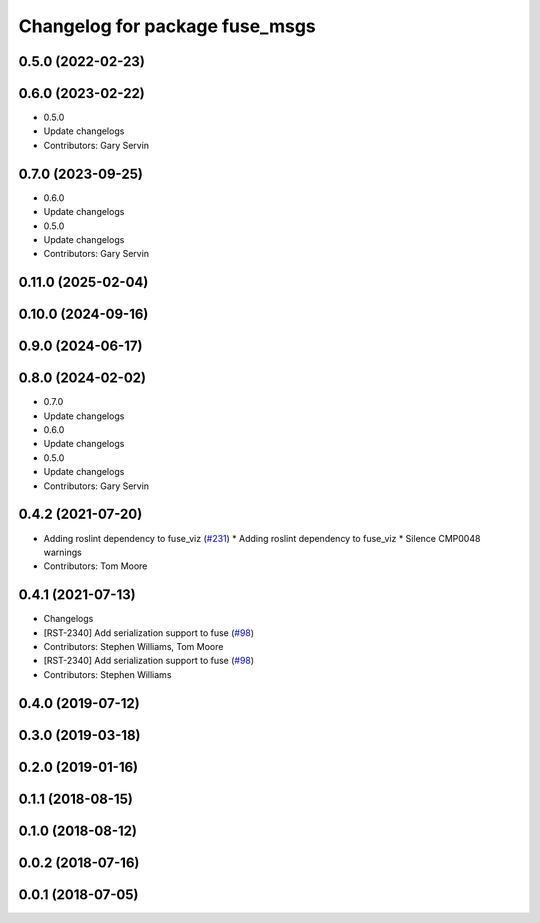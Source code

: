 ^^^^^^^^^^^^^^^^^^^^^^^^^^^^^^^
Changelog for package fuse_msgs
^^^^^^^^^^^^^^^^^^^^^^^^^^^^^^^

0.5.0 (2022-02-23)
------------------

0.6.0 (2023-02-22)
------------------
* 0.5.0
* Update changelogs
* Contributors: Gary Servin

0.7.0 (2023-09-25)
------------------
* 0.6.0
* Update changelogs
* 0.5.0
* Update changelogs
* Contributors: Gary Servin

0.11.0 (2025-02-04)
-------------------

0.10.0 (2024-09-16)
-------------------

0.9.0 (2024-06-17)
------------------

0.8.0 (2024-02-02)
------------------
* 0.7.0
* Update changelogs
* 0.6.0
* Update changelogs
* 0.5.0
* Update changelogs
* Contributors: Gary Servin

0.4.2 (2021-07-20)
------------------
* Adding roslint dependency to fuse_viz (`#231 <https://github.com/locusrobotics/fuse/issues/231>`_)
  * Adding roslint dependency to fuse_viz
  * Silence CMP0048 warnings
* Contributors: Tom Moore

0.4.1 (2021-07-13)
------------------
* Changelogs
* [RST-2340] Add serialization support to fuse (`#98 <https://github.com/locusrobotics/fuse/issues/98>`_)
* Contributors: Stephen Williams, Tom Moore

* [RST-2340] Add serialization support to fuse (`#98 <https://github.com/locusrobotics/fuse/issues/98>`_)
* Contributors: Stephen Williams

0.4.0 (2019-07-12)
------------------

0.3.0 (2019-03-18)
------------------

0.2.0 (2019-01-16)
------------------

0.1.1 (2018-08-15)
------------------

0.1.0 (2018-08-12)
------------------

0.0.2 (2018-07-16)
------------------

0.0.1 (2018-07-05)
------------------
